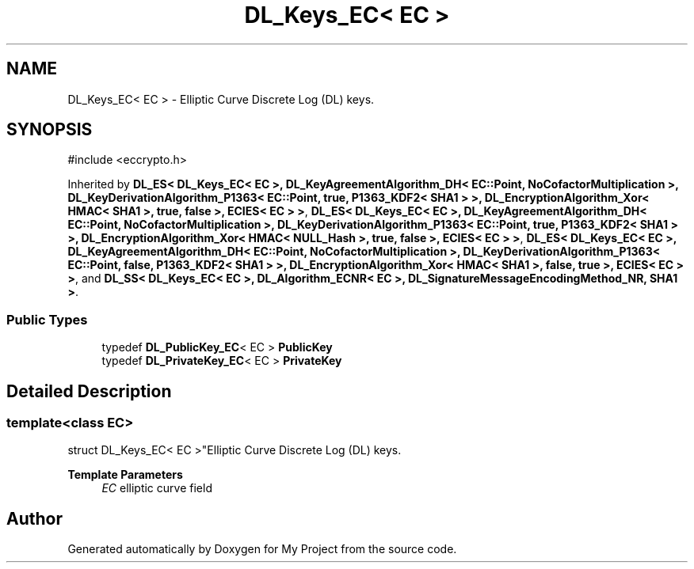 .TH "DL_Keys_EC< EC >" 3 "My Project" \" -*- nroff -*-
.ad l
.nh
.SH NAME
DL_Keys_EC< EC > \- Elliptic Curve Discrete Log (DL) keys\&.  

.SH SYNOPSIS
.br
.PP
.PP
\fR#include <eccrypto\&.h>\fP
.PP
Inherited by \fBDL_ES< DL_Keys_EC< EC >, DL_KeyAgreementAlgorithm_DH< EC::Point, NoCofactorMultiplication >, DL_KeyDerivationAlgorithm_P1363< EC::Point, true, P1363_KDF2< SHA1 > >, DL_EncryptionAlgorithm_Xor< HMAC< SHA1 >, true, false >, ECIES< EC > >\fP, \fBDL_ES< DL_Keys_EC< EC >, DL_KeyAgreementAlgorithm_DH< EC::Point, NoCofactorMultiplication >, DL_KeyDerivationAlgorithm_P1363< EC::Point, true, P1363_KDF2< SHA1 > >, DL_EncryptionAlgorithm_Xor< HMAC< NULL_Hash >, true, false >, ECIES< EC > >\fP, \fBDL_ES< DL_Keys_EC< EC >, DL_KeyAgreementAlgorithm_DH< EC::Point, NoCofactorMultiplication >, DL_KeyDerivationAlgorithm_P1363< EC::Point, false, P1363_KDF2< SHA1 > >, DL_EncryptionAlgorithm_Xor< HMAC< SHA1 >, false, true >, ECIES< EC > >\fP, and \fBDL_SS< DL_Keys_EC< EC >, DL_Algorithm_ECNR< EC >, DL_SignatureMessageEncodingMethod_NR, SHA1 >\fP\&.
.SS "Public Types"

.in +1c
.ti -1c
.RI "typedef \fBDL_PublicKey_EC\fP< EC > \fBPublicKey\fP"
.br
.ti -1c
.RI "typedef \fBDL_PrivateKey_EC\fP< EC > \fBPrivateKey\fP"
.br
.in -1c
.SH "Detailed Description"
.PP 

.SS "template<class EC>
.br
struct DL_Keys_EC< EC >"Elliptic Curve Discrete Log (DL) keys\&. 


.PP
\fBTemplate Parameters\fP
.RS 4
\fIEC\fP elliptic curve field 
.RE
.PP


.SH "Author"
.PP 
Generated automatically by Doxygen for My Project from the source code\&.
